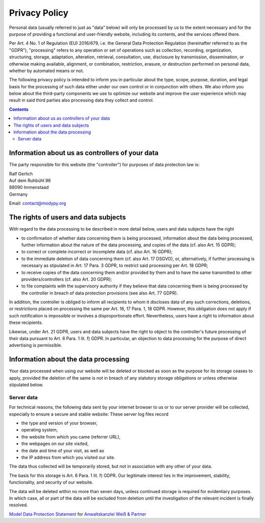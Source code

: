 Privacy Policy==============Personal data (usually referred to just as "data" below) will only be processed by us to the extent necessary and for the purpose of providing a functional and user-friendly website, including its contents, and the services offered there.Per Art. 4 No. 1 of Regulation (EU) 2016/679, i.e. the General Data Protection Regulation (hereinafter referred to as the "GDPR"), "processing" refers to any operation or set of operations such as collection, recording, organization, structuring, storage, adaptation, alteration, retrieval, consultation, use, disclosure by transmission, dissemination, or otherwise making available, alignment, or combination, restriction, erasure, or destruction performed on personal data, whether by automated means or not.The following privacy policy is intended to inform you in particular about the type, scope, purpose, duration, and legal basis for the processing of such data either under our own control or in conjunction with others. We also inform you below about the third-party components we use to optimize our website and improve the user experience which may result in said third parties also processing data they collect and control... contents::Information about us as controllers of your data------------------------------------------------The party responsible for this website (the "controller") for purposes of data protection law is:| Ralf Gerlich| Auf dem Ruhbühl 96| 88090 Immenstaad| GermanyEmail: contact@modypy.orgThe rights of users and data subjects-------------------------------------With regard to the data processing to be described in more detail below, users and data subjects have the right- to confirmation of whether data concerning them is being processed, information about the data being processed, further information about the nature of the data processing, and copies of the data (cf. also Art. 15 GDPR);- to correct or complete incorrect or incomplete data (cf. also Art. 16 GDPR);- to the immediate deletion of data concerning them (cf. also Art. 17 DSGVO), or, alternatively, if further processing is necessary as stipulated in Art. 17 Para. 3 GDPR, to restrict said processing per Art. 18 GDPR;- to receive copies of the data concerning them and/or provided by them and to have the same transmitted to other providers/controllers (cf. also Art. 20 GDPR);- to file complaints with the supervisory authority if they believe that data concerning them is being processed by the controller in breach of data protection provisions (see also Art. 77 GDPR).In addition, the controller is obliged to inform all recipients to whom it discloses data of any such corrections, deletions, or restrictions placed on processing the same per Art. 16, 17 Para. 1, 18 GDPR. However, this obligation does not apply if such notification is impossible or involves a disproportionate effort. Nevertheless, users have a right to information about these recipients.Likewise, under Art. 21 GDPR, users and data subjects have the right to object to the controller's future processing of their data pursuant to Art. 6 Para. 1 lit. f) GDPR. In particular, an objection to data processing for the purpose of direct advertising is permissible.Information about the data processing-------------------------------------Your data processed when using our website will be deleted or blocked as soon as the purpose for its storage ceases to apply, provided the deletion of the same is not in breach of any statutory storage obligations or unless otherwise stipulated below.Server data~~~~~~~~~~~For technical reasons, the following data sent by your internet browser to us or to our server provider will be collected, especially to ensure a secure and stable website: These server log files record- the type and version of your browser,- operating system,- the website from which you came (referrer URL),- the webpages on our site visited,- the date and time of your visit, as well as- the IP address from which you visited our site.The data thus collected will be temporarily stored, but not in association with any other of your data.The basis for this storage is Art. 6 Para. 1 lit. f) GDPR. Our legitimate interest lies in the improvement, stability, functionality, and security of our website.The data will be deleted within no more than seven days, unless continued storage is required for evidentiary purposes. In which case, all or part of the data will be excluded from deletion until the investigation of the relevant incident is finally resolved.`Model Data Protection Statement <https://www.ratgeberrecht.eu/leistungen/muster-datenschutzerklaerung.html>`_ for `Anwaltskanzlei Weiß & Partner <https://www.ratgeberrecht.eu/>`_